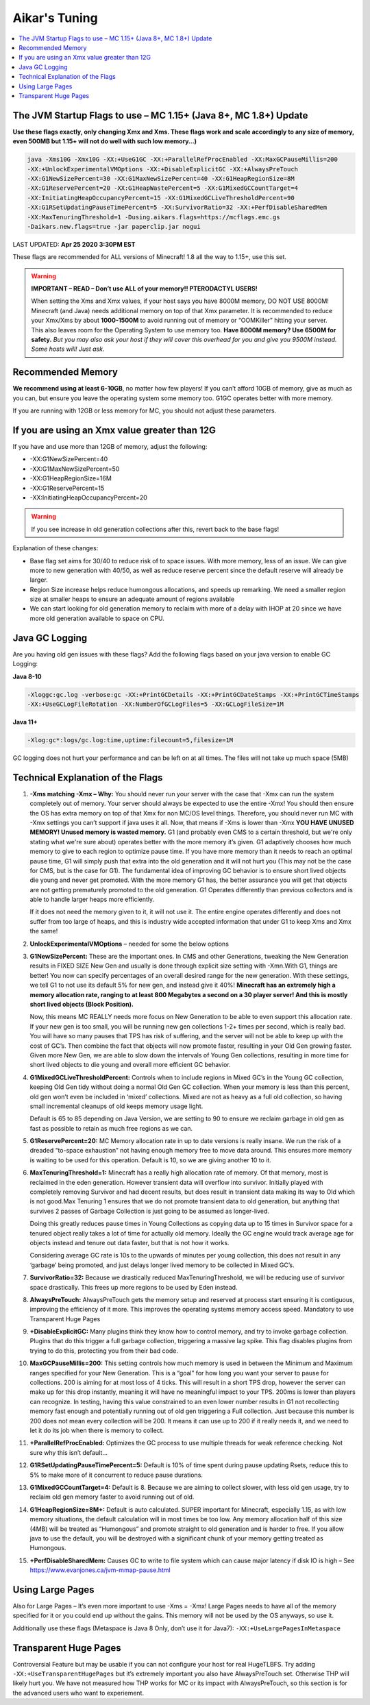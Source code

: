 ===============
Aikar's Tuning
===============

.. contents::
   :depth: 1
   :local:


The JVM Startup Flags to use – MC 1.15+ (Java 8+, MC 1.8+) Update
=================================================================

**Use these flags exactly, only changing Xmx and Xms. These flags work and scale accordingly to any size of memory, even 500MB but 1.15+ will not do well with such low memory…)**

.. code-block:: bash

   java -Xms10G -Xmx10G -XX:+UseG1GC -XX:+ParallelRefProcEnabled -XX:MaxGCPauseMillis=200 
   -XX:+UnlockExperimentalVMOptions -XX:+DisableExplicitGC -XX:+AlwaysPreTouch 
   -XX:G1NewSizePercent=30 -XX:G1MaxNewSizePercent=40 -XX:G1HeapRegionSize=8M 
   -XX:G1ReservePercent=20 -XX:G1HeapWastePercent=5 -XX:G1MixedGCCountTarget=4 
   -XX:InitiatingHeapOccupancyPercent=15 -XX:G1MixedGCLiveThresholdPercent=90 
   -XX:G1RSetUpdatingPauseTimePercent=5 -XX:SurvivorRatio=32 -XX:+PerfDisableSharedMem 
   -XX:MaxTenuringThreshold=1 -Dusing.aikars.flags=https://mcflags.emc.gs 
   -Daikars.new.flags=true -jar paperclip.jar nogui

LAST UPDATED: **Apr 25 2020 3:30PM EST**    

These flags are recommended for ALL versions of Minecraft! 1.8 all the way to 1.15+, use this set.

.. warning::
   **IMPORTANT – READ – Don’t use ALL of your memory!! PTERODACTYL USERS!**

   When setting the Xms and Xmx values, if your host says you have 8000M memory, DO NOT USE 8000M! Minecraft (and Java) needs additional memory on top of that Xmx parameter. 
   It is recommended to reduce your Xmx/Xms by about **1000-1500M** to avoid running out of memory or “OOMKiller” hitting your server. 
   This also leaves room for the Operating System to use memory too.
   **Have 8000M memory? Use 6500M for safety.** *But you may also ask your host if they will cover this overhead for you and give you 9500M instead. Some hosts will! Just ask.*

Recommended Memory
==================

**We recommend using at least 6-10GB**, no matter how few players! If you can’t afford 10GB of memory, give as much as you can, 
but ensure you leave the operating system some memory too. G1GC operates better with more memory.

If you are running with 12GB or less memory for MC, you should not adjust these parameters.

If you are using an Xmx value greater than 12G
==============================================

If you have and use more than 12GB of memory, adjust the following:

* -XX:G1NewSizePercent=40
* -XX:G1MaxNewSizePercent=50
* -XX:G1HeapRegionSize=16M
* -XX:G1ReservePercent=15
* -XX:InitiatingHeapOccupancyPercent=20

.. warning::
   If you see increase in old generation collections after this, revert back to the base flags!

Explanation of these changes:

* Base flag set aims for 30/40 to reduce risk of to space issues. With more memory, less of an issue. 
  We can give more to new generation with 40/50, as well as reduce reserve percent since the default reserve will already be larger.
* Region Size increase helps reduce humongous allocations, and speeds up remarking. We need a smaller region size at smaller heaps to ensure an adequate amount of regions available
* We can start looking for old generation memory to reclaim with more of a delay with IHOP at 20 since we have more old generation available to space on CPU.

Java GC Logging
===============

Are you having old gen issues with these flags? Add the following flags based on your java version to enable GC Logging:

**Java 8-10**

.. code-block:: bash

   -Xloggc:gc.log -verbose:gc -XX:+PrintGCDetails -XX:+PrintGCDateStamps -XX:+PrintGCTimeStamps 
   -XX:+UseGCLogFileRotation -XX:NumberOfGCLogFiles=5 -XX:GCLogFileSize=1M

**Java 11+**

.. code-block:: bash

   -Xlog:gc*:logs/gc.log:time,uptime:filecount=5,filesize=1M

GC logging does not hurt your performance and can be left on at all times. The files will not take up much space (5MB)


Technical Explanation of the Flags
===================================

#. **-Xms matching -Xmx – Why:** You should never run your server with the case that -Xmx can run the system completely out of memory. 
   Your server should always be expected to use the entire -Xmx! You should then ensure the OS has extra memory on top of that Xmx for non MC/OS level things. 
   Therefore, you should never run MC with -Xmx settings you can’t support if java uses it all. Now, that means if -Xms is lower than -Xmx 
   **YOU HAVE UNUSED MEMORY! Unused memory is wasted memory.** G1 (and probably even CMS to a certain threshold, but we're only stating what we're sure about) 
   operates better with the more memory it’s given. G1 adaptively chooses how much memory to give to each region to optimize pause time. If you have more 
   memory than it needs to reach an optimal pause time, G1 will simply push that extra into the old generation and it will not hurt you 
   (This may not be the case for CMS, but is the case for G1). The fundamental idea of improving GC behavior is to ensure short lived objects die young and 
   never get promoted. With the more memory G1 has, the better assurance you will get that objects are not getting prematurely promoted to the old generation. 
   G1 Operates differently than previous collectors and is able to handle larger heaps more efficiently. 

   If it does not need the memory given to it, it will not use it. The entire engine operates differently and does not suffer from too large of heaps, 
   and this is industry wide accepted information that under G1 to keep Xms and Xmx the same!

#. **UnlockExperimentalVMOptions** – needed for some the below options

#. **G1NewSizePercent:** These are the important ones. In CMS and other Generations, tweaking the New Generation results in FIXED SIZE New Gen 
   and usually is done through explicit size setting with -Xmn.With G1, things are better! You now can specify percentages of an overall desired 
   range for the new generation. With these settings, we tell G1 to not use its default 5% for new gen, and instead give it 40%! **Minecraft has 
   an extremely high a memory allocation rate, ranging to at least 800 Megabytes a second on a 30 player server! And this is mostly short lived 
   objects (Block Position).** 

   Now, this means MC REALLY needs more focus on New Generation to be able to even support this allocation rate. If your new gen is too small, 
   you will be running new gen collections 1-2+ times per second, which is really bad. You will have so many pauses that TPS has risk of suffering, 
   and the server will not be able to keep up with the cost of GC’s. Then combine the fact that objects will now promote faster, resulting in your 
   Old Gen growing faster. Given more New Gen, we are able to slow down the intervals of Young Gen collections, resulting in more time for short 
   lived objects to die young and overall more efficient GC behavior.

#. **G1MixedGCLiveThresholdPercent:** Controls when to include regions in Mixed GC’s in the Young GC collection, keeping Old Gen tidy without 
   doing a normal Old Gen GC collection. When your memory is less than this percent, old gen won’t even be included in ‘mixed’ collections. 
   Mixed are not as heavy as a full old collection, so having small incremental cleanups of old keeps memory usage light. 
   
   Default is 65 to 85 depending on Java Version, we are setting to 90 to ensure we reclaim garbage in old gen as fast as possible 
   to retain as much free regions as we can. 

#. **G1ReservePercent=20:** MC Memory allocation rate in up to date versions is really insane. We run the risk of a dreaded 
   “to-space exhaustion” not having enough memory free to move data around. This ensures more memory is waiting to be used 
   for this operation. Default is 10, so we are giving another 10 to it.

#. **MaxTenuringThreshold=1:** Minecraft has a really high allocation rate of memory. Of that memory, most is reclaimed in 
   the eden generation. However transient data will overflow into survivor. Initially played with completely removing Survivor 
   and had decent results, but does result in transient data making its way to Old which is not good.Max Tenuring 1 ensures 
   that we do not promote transient data to old generation, but anything that survives 2 passes of Garbage Collection is just 
   going to be assumed as longer-lived.

   Doing this greatly reduces pause times in Young Collections as copying data up to 15 times in Survivor space for a tenured 
   object really takes a lot of time for actually old memory. Ideally the GC engine would track average age for objects instead 
   and tenure out data faster, but that is not how it works.

   Considering average GC rate is 10s to the upwards of minutes per young collection, this does not result in any ‘garbage’ 
   being promoted, and just delays longer lived memory to be collected in Mixed GC’s.

#. **SurvivorRatio=32:** Because we drastically reduced MaxTenuringThreshold, we will be reducing use of survivor space drastically. 
   This frees up more regions to be used by Eden instead.

#. **AlwaysPreTouch:** AlwaysPreTouch gets the memory setup and reserved at process start ensuring it is contiguous, improving 
   the efficiency of it more. This improves the operating systems memory access speed. Mandatory to use Transparent Huge Pages

#. **+DisableExplicitGC:** Many plugins think they know how to control memory, and try to invoke garbage collection. 
   Plugins that do this trigger a full garbage collection, triggering a massive lag spike. This flag disables plugins 
   from trying to do this, protecting you from their bad code.

#. **MaxGCPauseMillis=200:** This setting controls how much memory is used in between the Minimum and Maximum ranges 
   specified for your New Generation. This is a “goal” for how long you want your server to pause for collections. 
   200 is aiming for at most loss of 4 ticks. This will result in a short TPS drop, however the server can make up 
   for this drop instantly, meaning it will have no meaningful impact to your TPS. 200ms is lower than players can 
   recognize. In testing, having this value constrained to an even lower number results in G1 not recollecting memory 
   fast enough and potentially running out of old gen triggering a Full collection. Just because this number is 200 does 
   not mean every collection will be 200. It means it can use up to 200 if it really needs it, and we need to let it do 
   its job when there is memory to collect.

#. **+ParallelRefProcEnabled:** Optimizes the GC process to use multiple threads for weak reference checking. Not sure 
   why this isn’t default… 

#. **G1RSetUpdatingPauseTimePercent=5:** Default is 10% of time spent during pause updating Rsets, reduce this to 5% 
   to make more of it concurrent to reduce pause durations.

#. **G1MixedGCCountTarget=4:** Default is 8. Because we are aiming to collect slower, with less old gen usage, 
   try to reclaim old gen memory faster to avoid running out of old.

#. **G1HeapRegionSize=8M+:** Default is auto calculated. SUPER important for Minecraft, especially 1.15, as 
   with low memory situations, the default calculation will in most times be too low. Any memory allocation half 
   of this size (4MB) will be treated as “Humongous” and promote straight to old generation and is harder to free. 
   If you allow java to use the default, you will be destroyed with a significant chunk of your memory getting treated as Humongous.

#. **+PerfDisableSharedMem:** Causes GC to write to file system which can cause major latency if disk IO is high 
   – See `<https://www.evanjones.ca/jvm-mmap-pause.html>`_


Using Large Pages
=================

Also for Large Pages – It’s even more important to use -Xms = -Xmx! Large Pages needs to have all of the memory specified 
for it or you could end up without the gains. This memory will not be used by the OS anyways, so use it.

Additionally use these flags (Metaspace is Java 8 Only, don’t use it for Java7): ``-XX:+UseLargePagesInMetaspace``


Transparent Huge Pages
======================

Controversial Feature but may be usable if you can not configure your host for real HugeTLBFS. 
Try adding ``-XX:+UseTransparentHugePages`` but it’s extremely important you also have AlwaysPreTouch set. 
Otherwise THP will likely hurt you. We have not measured how THP works for MC or its impact with AlwaysPreTouch, 
so this section is for the advanced users who want to experiement.
